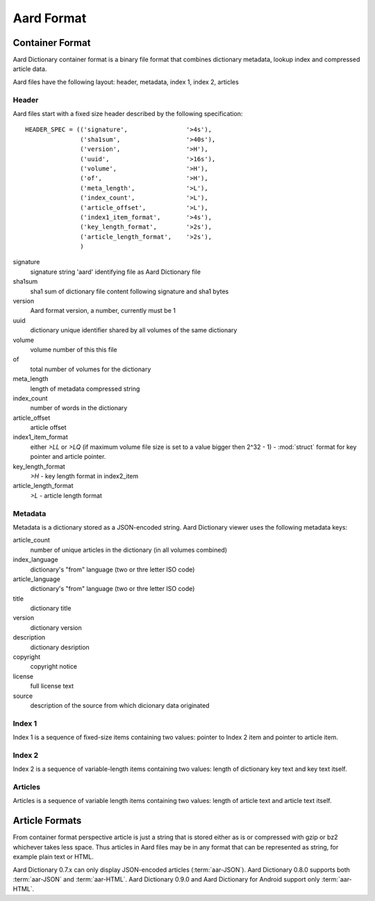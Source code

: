 =============
Aard Format
=============

Container Format
================
Aard Dictionary container format is a binary file format that combines
dictionary metadata, lookup index and compressed article data.

Aard files have the following layout: header, metadata, index 1, index 2, articles

Header
------
Aard files start with a fixed size header described by the following
specification::

  HEADER_SPEC = (('signature',                '>4s'),
		 ('sha1sum',                  '>40s'),
		 ('version',                  '>H'), 
		 ('uuid',                     '>16s'), 
		 ('volume',                   '>H'), 
		 ('of',                       '>H'), 
		 ('meta_length',              '>L'),
		 ('index_count',              '>L'), 
		 ('article_offset',           '>L'), 
		 ('index1_item_format',       '>4s'), 
		 ('key_length_format',        '>2s'),
		 ('article_length_format',    '>2s'),
		 )  

signature
  signature string 'aard' identifying file as Aard Dictionary file

sha1sum
  sha1 sum of dictionary file content following signature and sha1 bytes

version
  Aard format version, a number, currently must be 1

uuid
  dictionary unique identifier shared by all volumes of the same dictionary

volume
  volume number of this this file

of
  total number of volumes for the dictionary

meta_length
  length of metadata compressed string

index_count
  number of words in the dictionary

article_offset
  article offset 

index1_item_format
  either `>LL` or `>LQ` (if maximum volume file size is set to a value bigger
  then 2^32 - 1) - :mod:`struct` format for key pointer and article
  pointer. 

key_length_format
  `>H` - key length format in index2_item

article_length_format
  `>L` - article length format                              

Metadata
--------
Metadata is a dictionary stored as a JSON-encoded string. Aard Dictionary
viewer uses the following metadata keys:

article_count
  number of unique articles in the dictionary (in all volumes combined)

index_language
  dictionary's "from" language (two or thre letter ISO code)

article_language
  dictionary's "from" language (two or thre letter ISO code)

title
  dictionary title

version
  dictionary version

description
  dictionary desription

copyright
  copyright notice

license
  full license text

source
  description of the source from which dicionary data originated

Index 1
-------
Index 1 is a sequence of fixed-size items containing two values: pointer to
Index 2 item and pointer to article item.

Index 2
-------
Index 2 is a sequence of variable-length items containing two values: length of
dictionary key text and key text itself.

Articles
--------
Articles is a sequence of variable length items containing two values: length
of article text and article text itself.

.. seealso:: 
   
   Module :mod:`struct`
     `Documentation <http://docs.python.org/library/struct.html>`_ for the
     :mod:`struct` module 

Article Formats
===============
From container format perspective article is just a string that is stored
either as is or compressed with gzip or bz2 whichever takes less space. Thus
articles in Aard files may be in any format that can be represented as
string, for example plain text or HTML. 

Aard Dictionary 0.7.x can only display JSON-encoded articles
(:term:`aar-JSON`). Aard Dictionary 0.8.0 supports both
:term:`aar-JSON` and :term:`aar-HTML`. Aard Dictionary 0.9.0 and Aard
Dictionary for Android support only :term:`aar-HTML`. 

.. glossary::

   aar-JSON
     Article is represented by a tuple consisting of article ``text``, ``tags`` and
     optional attributes dictionary (so article tuple length may be either 2 or 3). 
     ``text`` is UTF8 encoded string. ``tags`` is a sequence of tag tuples. Each tag
     tuple is a tuple of values for tag name, start position, end position and
     optional attribute dictionary (so each tag tuple has length of either 3 or
     4). This data structure is converted to string via JSON
     serialization.    

   aar-HTML
      Article is represented as HTML 4 or XHTML 1.0 formatted text without
      enclosing ``html`` and ``body`` tags.
